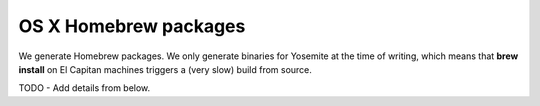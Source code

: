 
OS X Homebrew packages
--------------------------------------------------------------------------------

We generate Homebrew packages.  We only generate binaries for Yosemite at the
time of writing, which means that **brew install** on El Capitan machines
triggers a (very slow) build from source.

TODO - Add details from below.
